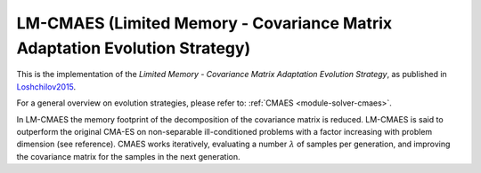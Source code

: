 ****************************************************************************
LM-CMAES (Limited Memory - Covariance Matrix Adaptation Evolution Strategy)
****************************************************************************

This is the implementation of the *Limited Memory - Covariance Matrix Adaptation Evolution Strategy*, as published in `Loshchilov2015 <http://loshchilov.com/publications/LMCMA.pdf>`_.

For a general overview on evolution strategies, please refer to: :ref:`CMAES <module-solver-cmaes>`.

In LM-CMAES the memory footprint of the decomposition of the covariance matrix is reduced. LM-CMAES is said to outperform the original CMA-ES on non-separable ill-conditioned problems with a factor increasing with problem dimension (see reference). CMAES works iteratively, evaluating a number :math:`\lambda` of samples per generation, and improving the covariance matrix for the samples in the next generation.

